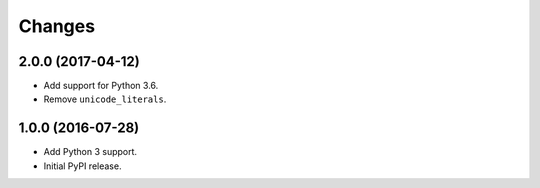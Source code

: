 
Changes
=======


2.0.0 (2017-04-12)
------------------

- Add support for Python 3.6.
- Remove ``unicode_literals``.


1.0.0 (2016-07-28)
------------------

- Add Python 3 support.
- Initial PyPI release.
